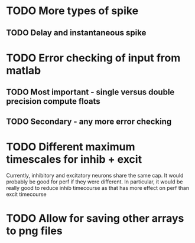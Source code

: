 * TODO More types of spike
** TODO Delay and instantaneous spike
   
* TODO Error checking of input from matlab
** TODO Most important - single versus double precision compute floats
** TODO Secondary - any more error checking

* TODO Different maximum timescales for inhib + excit
  Currently, inhibitory and excitatory neurons share the same cap.
  It would probably be good for perf if they were different.
  In particular, it would be really good to reduce inhib timecourse
  as that has more effect on perf than excit timecourse

  
* TODO Allow for saving other arrays to png files
